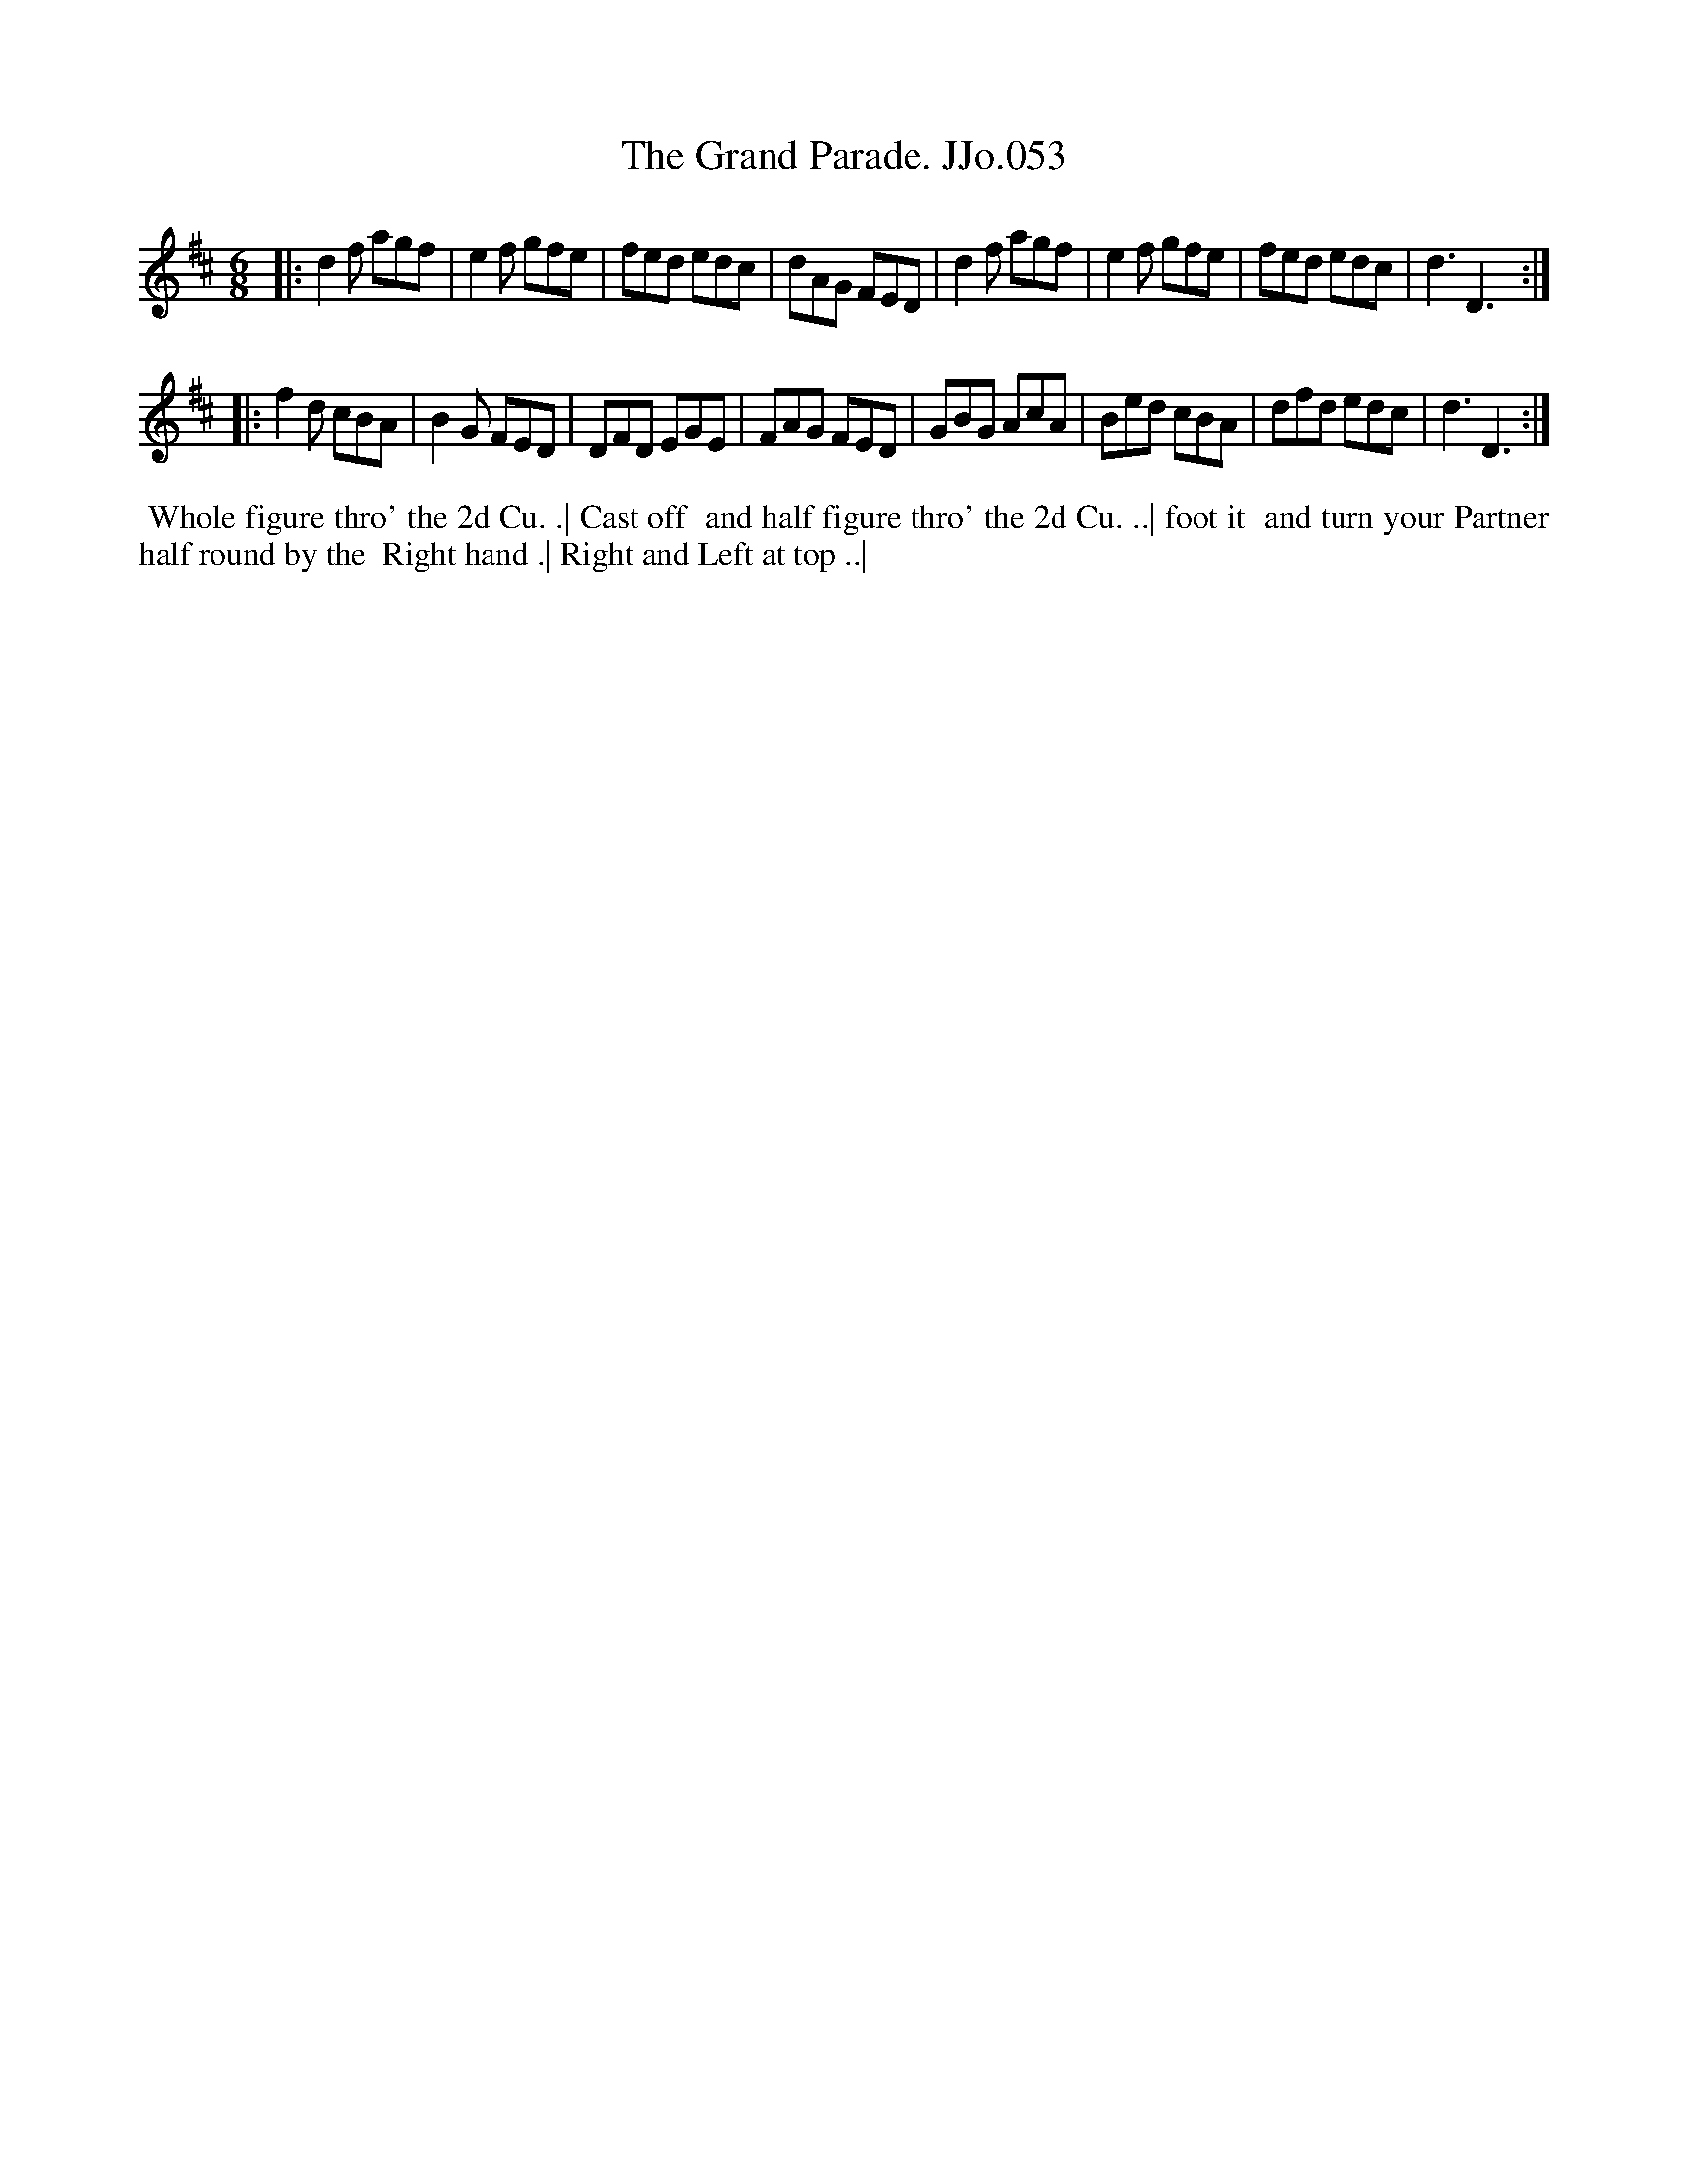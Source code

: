 X:53
T:Grand Parade. JJo.053, The
B:J.Johnson Choice Collection Vol 8 1758
Z:vmp.Simon Wilson 2013 www.village-music-project.org.uk
Z:Dance added by John Chambers 2017
M:6/8
L:1/8
%Q:3/8=120
K:D
|:\
d2f agf | e2f gfe | fed edc | dAG FED |\
d2f agf | e2f gfe | fed edc | d3D3 :|
|:\
f2d cBA | B2G FED | DFD EGE | FAG FED |\
GBG AcA | Bed cBA | dfd edc | d3D3 :|
%%begintext align
%% Whole figure thro' the 2d Cu. .| Cast off
%% and half figure thro' the 2d Cu. ..| foot it
%% and turn your Partner half round by the
%% Right hand .| Right and Left at top ..|
%%endtext
